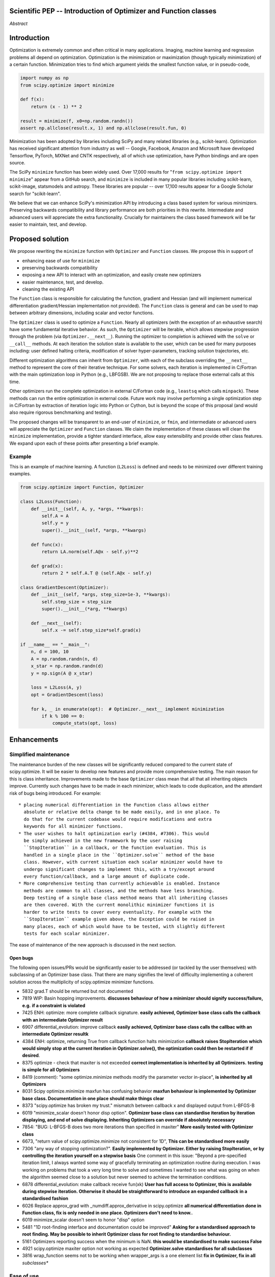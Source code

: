 
.. notes

    * look into lowlevelcallables. If we can use those to get a good speedup from a cython based Optimizer, then that will
    provide impetus for support.
    * ask library maintainers about
        * Can you look our proposal over?
        * anecdotal evidence of experience with minimize
        * How would this SciPy enhancement proposal currently help your library?
	* If this had been present when development of your library began, how would have it influenced your library?
	* Libraries: sklearn, skimage, cvxpy, daskml, PyTorch, theano, Chainer, neon, Thinc
    * **BasinHoppingRunner and DifferentialEvolutionSolver are already almost in Optimizer form. THey both have __next__/one_cycle**
      **functionality**.
      * callback now sent an intermediate OptimizeResult. This object contains the walltime.


Scientific PEP -- Introduction of Optimizer and Function classes
================================================================

.. outline

   * Abstract
   * Introduction
       * Here's what minimization does...
           * It minimizes a function
           * These are -or should be- fairly independent -- functions and optimizers are not tied together.
       * Point to users of...
           * Minimization in general
           * scipy.optimize.minimize (many users, do a github search)
   * Proposed solution
       * Classes (idea: `Function` and `Optimizer` class)
           * `Optimizer` - takes care of minimization and stepping
           * `Function` - takes care of evaluating function, gradient, and hessian.
       * Goals:
            * enhancing ease of use for ``minimize``
            * API cleaning and maintainability of ``minimize``
            * preserving backwards compatibility
            * exposing a new API to easily create optimizers
       * Example
   * Goals
       * enhancing ease of use for ``minimize``
           * Have to explain why minimize isn't a standard interface.
       * preserving backwards compatibility
       * exposing a new API to easily create optimizers
           * Provide standard interface for operation
           * Provide class features
       * cleaning the existing API
          * addition of new features to minimizers leads to lengthy functions and lots of duplicate code.
          * minimize is trying to be a class
          * function arg is trying to be a class
          * there is no separation of concerns between function and minimizer
          * scipy.optimize.minimize is a black box (have to explain why)
   * Existing work
       * Class defs: PyTorch, skopt
       * Functional class wrapper around minimize: statsmodels, astropy, scikits.fitting
       * Functional defs: sklearn, daskml, skimage
       * Other:
         * scikit.optimization (class based, no webpage (download from PyPI)).
   * Concerns
       * `minimize` is supposed to implement a unified interface
          (rewrite from fmin, fmin_bfgs, etc => mininimize)
       * Why not apply to other solvers in `show_options`? `root`,
         `minimize_scalar`, `linprog`?
   * Open bugs
   * Implementation
       * List functions, attributes in more depth
       * Scope
       * Existing code
           * How would it work with C/Fortran optimizers?
           * What interface are we proposing? See proposed code below
       * Speed

*Abstract*

Introduction
============

Optimization is extremely common and often critical in many applications.
Imaging, machine learning and regression problems all depend on optimization.
Optimization is the minimization or maximization (though typically
minimization) of a certain function. Minimization tries to find which argument
yields the smallest function value, or in pseudo-code,

.. code:: python

    import numpy as np
    from scipy.optimize import minimize

    def f(x):
        return (x - 1) ** 2

    result = minimize(f, x0=np.random.randn())
    assert np.allclose(result.x, 1) and np.allclose(result.fun, 0)

Minimization has been adopted by libraries including SciPy and many related
libraries (e.g., scikit-learn). Optimization has received significant attention
from industry as well -- Google, Facebook, Amazon and Microsoft have developed
Tensorflow, PyTorch, MXNet and CNTK respectively, all of which use
optimization, have Python bindings and are open source.

The SciPy ``minimize`` function has been widely used. Over 17,000 results for
"``from scipy.optimize import minimize``" appear from a GitHub search, and
``minimize`` is included in many popular libraries including scikit-learn,
scikit-image, statsmodels and astropy. These libraries are popular -- over
17,100 results appear for a Google Scholar search for "scikit-learn".

We believe that we can enhance SciPy's minimization API by introducing a class
based system for various minimizers. Preserving backwards compatibility and
library performance are both priorities in this rewrite. Intermediate and
advanced users will appreciate the extra functionality. Crucially for
maintainers the class based framework will be far easier to maintain, test,
and develop.

Proposed solution
=================

We propose rewriting the ``minimize`` function with ``Optimizer`` and
``Function`` classes. We propose this in support of

- enhancing ease of use for ``minimize``
- preserving backwards compatibility
- exposing a new API to interact with an optimization, and easily create new
  optimizers
- easier maintenance, test, and develop.
- cleaning the existing API

.. note

    Takes care of numerical differentiation for grad and hess if required. Can
    be overridden if the user wishes to define their own grad/hess
    implementations. This pattern is intrinsic, and is sort of **already in
    use** in scipy at scipy/benchmarks/benchmarks/test_functions.py.

    This is the approach being taken in a constrained trust region minimizer in
    "ENH: optimize: ``trust-constr`` optimization algorithms [GSoC 2017]" under PR
    #8328, in which scalar functions are being described by a class object. The
    problem setup is naturally suited to class based organisation.

The ``Function`` class is responsible for calculating the function, gradient
and Hessian (and will implement numerical differentiation gradient/Hessian
implementation not provided). The ``Function`` class is general and can be used
to map between arbitrary dimensions, including scalar and vector functions.

The ``Optimizer`` class is used to optimize a ``Function``. Nearly all
optimizers (with the exception of an exhaustive search) have some fundamental
iterative behavior. As such, the ``Optimizer`` will be iterable, which allows
stepwise progression through the problem (via ``Optimizer.__next__``). Running
the optimizer to completion is achieved with the ``solve`` or ``__call__``
methods. At each iteration the solution state is available to the user, which
can be used for many purposes including: user defined halting criteria,
modification of solver hyper-parameters, tracking solution trajectories, etc.

Different optimization algorithms can inherit from ``Optimizer``, with each of
the subclass overriding the ``__next__`` method to represent the core of their
iterative technique. For some solvers, each iteration is implemented in
C/Fortran with the main optimization loop in Python (e.g., LBFGSB). We are not
proposing to replace those external calls at this time.

Other optimizers run the complete optimization in external C/Fortran code
(e.g., ``leastsq`` which calls ``minpack``). These methods can run the entire
optimization in external code. Future work may involve performing a single
optimization step in C/Fortran by extraction of iteration logic into Python or
Cython, but is beyond the scope of this proposal (and would also require
rigorous benchmarking and testing).

The proposed changes will be transparent to an end-user of ``minimize``, or
``fmin``, and intermediate or advanced users will appreciate the ``Optimizer``
and ``Function`` classes.  We claim the implementation of these classes will
clean the ``minimize`` implementation, provide a tighter standard interface,
allow easy extensibility and provide other class features. We expand upon each
of these points after presenting a brief example.

Example
-------

This is an example of machine learning. A function (``L2Loss``) is defined and
needs to be minimized over different training examples.

.. code-block:: python

    from scipy.optimize import Function, Optimizer

    class L2Loss(Function):
        def __init__(self, A, y, *args, **kwargs):
            self.A = A
            self.y = y
            super().__init__(self, *args, **kwargs)

        def func(x):
            return LA.norm(self.A@x - self.y)**2

        def grad(x):
            return 2 * self.A.T @ (self.A@x - self.y)

    class GradientDescent(Optimizer):
        def __init__(self, *args, step_size=1e-3, **kwargs):
            self.step_size = step_size
            super().__init__(*arg, **kwargs)

        def __next__(self):
            self.x -= self.step_size*self.grad(x)

    if __name__ == "__main__":
        n, d = 100, 10
        A = np.random.randn(n, d)
        x_star = np.random.randn(d)
        y = np.sign(A @ x_star)

        loss = L2Loss(A, y)
        opt = GradientDescent(loss)

        for k, _ in enumerate(opt):  # Optimizer.__next__ implement minimization
            if k % 100 == 0:
                compute_stats(opt, loss)

Enhancements
============

Simplified maintenance
----------------------

The maintenance burden of the new classes will be significantly reduced compared
to the current state of scipy.optimize. It will be easier to develop new
features and provide more comprehensive testing.
The main reason for this is class inheritance. Improvements made to the base
``Optimizer`` class mean that all that all inheriting objects improve. Currently
such changes have to be made in each minimizer, which leads to code duplication,
and the attendant risk of bugs being introduced.
For example::

    * placing numerical differentiation in the Function class allows either
      absolute or relative delta change to be made easily, and in one place. To
      do that for the current codebase would require modifications and extra
      keywords for all minimizer functions.
    * The user wishes to halt optimization early (#4384, #7306). This would
      be simply achieved in the new framework by the user raising
      ``StopIteration`` in a callback, or the function evaluation. This is
      handled in a single place in the ``Optimizer.solve`` method of the base
      class. However, with current situation each scalar minimizer would have to
      undergo significant changes to implement this, with a try/except around
      every function/callback, and a large amount of duplicate code.
    * More comprehensive testing than currently achievable is enabled. Instance
      methods are common to all classes, and the methods have less branching.
      Deep testing of a single base class method means that all inheriting classes
      are then covered. With the current monolithic minimizer functions it is
      harder to write tests to cover every eventuality. For example with the
      ``StopIteration`` example given above, the Exception could be raised in
      many places, each of which would have to be tested, with slightly different
      tests for each scalar minimizer.

The ease of maintenance of the new approach is discussed in the next section.

Open bugs
^^^^^^^^^

The following open issues/PRs would be significantly easier to be addressed (or
tackled by the user themselves) with subclassing of an Optimizer base class.
That there are many signifies the level of difficulty implementing a coherent
solution across the multiplicity of scipy.optimize minimizer functions.

* 5832 grad.T should be returned but not documented
* 7819 WIP: Basin hopping improvements. **discusses behaviour of how a
  minimizer should signify success/failure, e.g.** **if a constraint is
  violated**
* 7425 ENH: optimize: more complete callback signature. **easily achieved,
  Optimizer base class calls the callback with an intermediate Optimizer
  result**
* 6907 differential_evolution: improve callback **easily achieved, Optimizer
  base class calls the callbac with an intermediate Optimizer resultk**
* 4384 ENH: optimize, returning True from callback function halts minimization
  **callback raises StopIteration** **which would simply stop at the
  current iteration in Optimizer.solve(), the optimization could then be
  restarted if** **if desired**.
* 8375 optimize - check that maxiter is not exceeded **correct implementation
  is inherited by all Optimizers.** **testing is simple for all Optimizers**
* 8419 (comment): "some optimize.minimize methods modify the parameter vector
  in-place", **is inherited by all** **Optimizers**
* 8031 Scipy optimize.minimize maxfun has confusing behavior **maxfun behaviour
  is implemented by Optimizer base** **class. Documentation in one place should
  make things clear**
* 8373 "scipy.optimize has broken my trust." mismatch between callback x and
  displayed output from L-BFGS-B
* 6019 "minimize_scalar doesn't honor disp option". **Optimizer base class can
  standardise iteration by iteration** **displaying, and end of solve
  displaying. Inheriting Optimizers can override if absolutely necessary**
* 7854: "BUG: L-BFGS-B does two more iterations than specified in maxiter"
  **More easily tested with Optimizer class**
* 6673, "return value of scipy.optimize.minimize not consistent for 1D", **This
  can be standardised more easily**
* 7306 "any way of stopping optimization?". **Easily implemented by Optimizer.
  Either by raising StopIteration,** **or by controlling the iteration yourself
  on a stepwise basis** One comment in this issue: "Beyond a pre-specified
  iteration limit, I always wanted some way of gracefully terminating an
  optimization routine during execution. I was working on problems that took a
  very long time to solve and sometimes I wanted to see what was going on when
  the algorithm seemed close to a solution but never seemed to achieve the
  termination conditions.
* 6878 differential_evolution: make callback receive fun(xk) **User has full
  access to Optimizer, this is available** **during stepwise iteration.
  Otherwise it should be straightforward to introduce an expanded callback**
  **in a standardised fashion**
* 6026 Replace approx_grad with _numdiff.approx_derivative in scipy.optimize
  **all numerical differentiation done in** **Function class, fix is only
  needed in one place. Optimizers don't need to know.**.
* 6019 minimize_scalar doesn't seem to honor "disp" option
* 5481 "1D root-finding interface and documentation could be improved" **Asking
  for a standardised approach to root** **finding. May be possible to inherit
  Optimizer class for root finding to standardise behaviour.**
* 5161 Optimizers reporting success when the minimum is NaN. **this would be
  standardised to make success False**
* 4921 scipy.optimize maxiter option not working as expected **Optimizer.solve
  standardises for all subclasses**
* 3816 wrap_function seems not to be working when wrapper_args is a one element
  list **fix in Optimizer, fix in all** *subclasses**


Ease of use
-----------
Standard interface
^^^^^^^^^^^^^^^^^^

``minimize`` arguments
^^^^^^^^^^^^^^^^^^^^^^

Inheritance for standard interface
^^^^^^^^^^^^^^^^^^^^^^^^^^^^^^^^^^

.. note

    * Currently there is a hotch potch of warn_flag numbers that indicate
      problems when a minimizer stops. Using an Optimizer class could
      standardise these. See #7819 for discussion on this. The Optimizer class
      could return an
    * it would provide a standard way to operate the object, but all the
      classes would still have different names
    * give example of how sklearn could revamp (ask the developers how they'd
      use it)

Object interaction
^^^^^^^^^^^^^^^^^^

.. note

    * object interaction. Useful for experts, intermediates.
    * expose alg hyperparameters (grid search, etc)
    * keyboard interrupts

Third-party integration
^^^^^^^^^^^^^^^^^^^^^^^

.. note

    * sklearn rewrite of optimize.py on Newton-CG. Only difference is one
      function call to get func/grad value and callable to Hessian:
      https://github.com/scikit-learn/scikit-learn/blob/931fae8753ad0d9cef1c923ba38932074a8d8027/sklearn/utils/optimize.py#L1-L10
    * introduction of context manager enables easy setup of cleanup actions
      * would make it easier have wholesale introduction of things like
        multiprocessing.
      * We should think about multiprocessing or multithreaded algorithms like
        Hogwild!. How will these be used?


.. note

    for enhancements to sklearn, dask-ml, etc. Possibly PyTorch. **Would those
    projects be prepared to state that?** See the note at the top for libraries
    to contact, etc

API cleaning
------------

``minimize`` is a black box
^^^^^^^^^^^^^^^^^^^^^^^^^^^

``minimize`` hides a lot of detail, and there are many functions called during
minimization. There is no interface to change any of the arguments to these
functions or how they operate. We have seen this an issue with

* gradient or Hessian approximation
* expensive functions time-wise
* step size selection

and believe it could be an issue with

* waiting for an optimization to finish (e.g., if running a web server)

Additionally, we would like to allow easier access to solver state and enable
new interactions. We detail these 6 use cases below.

1. Gradient and Hessian approximation
"""""""""""""""""""""""""""""""""""""

2. Expensive functions time-wise
""""""""""""""""""""""""""""""""

3. Waiting for optimization to finish
"""""""""""""""""""""""""""""""""""""

4. Step size selection
""""""""""""""""""""""

Line searches are performed in some methods, though these may not be preformed.
A significant task for any optimization algorithm is choosing the initial step
size for an optimization. This is prevalent when stochastic optimizers or when
functions are extremely expensive to evaluate.

As such, scikit-learn has rewritten the Newton-CG method for evaluating
expensive functions at `sklean/utils/optimize.py`_ because they saw issues with
expensive time-wise functions. By default, they perform a line search with some
modifications, but allow not setting the step size (and it's fixed to a
constant value, there is no scheme to change the step size).

.. _sklean/utils/optimize.py: https://github.com/scikit-learn/scikit-learn/blob/931fae8753ad0d9cef1c923ba38932074a8d8027/sklearn/utils/optimize.py

When line searches are not desired, different methods are used to choose step
size. In stochastic optimization, this is typically some decay rate, where the
step size "decays" every step, or ``step = gamma * step`` where ``0 < gamma <
1`` and is chosen by the user. This would be easiest to change if the
optimization classes had some property to choose a step size, maybe
``Optimizer.step_size`` which could call the line search method by default.

In line searches, the `Wolfe conditions`_ are met during minimization for the
CG, BFGS and Newton-CG methods with the function ``_line_search_wolfe12``.
These line searchs depend on two parameters, :math:`0 < c_1 < c_2 < 1` and may
fundamentally depend on the function being minimized and the dependence on any
data. No interface to presented to change these values, and values presented in
optimization papers are provided. Even choosing the initial step length is
difficult, and it appears to be set to 1 and the function is assumed to be
quadratic (`linesearch.py#L154-159`_).

.. _linesearch.py#L154-159: https://github.com/scipy/scipy/blob/1fc6f171c1f5fec9eef6a74127b3cf4858cb632a/scipy/optimize/linesearch.py#L154-L159

.. _Wolfe conditions: https://en.wikipedia.org/wiki/Wolfe_conditions

5. Access to solver state
"""""""""""""""""""""""""

6. New interactions
"""""""""""""""""""


.. note

    * hides all details. Some are literal black boxes and implemented in
      Fortran/C.
    * e.g., what if want to change step size? Choosing an initial step size is
      difficult. There's theoritical bounds, but these are not known in
      practice.
    * if the user doesn't provide a gradient function the minimizers currently
      use the same absolute step size for numerical differentiation for the
      duration of the minimization. However, the fd-step size should be
      relative to parameter value as it changes. Not easy to fix this in
      current implementation without placing the onus on the user to write
      their own grad function, this is the job of the library.  The new
      Function object will offer more options for numerical differentiation
      (absolute step, relative step, 2-point/3-point/complex step, bounds). Of
      course, the user can still provide their own gradient implementation if
      preferred.
    * would like ability to proceed stepwise through iteration
      * What if running some web server, and don't have time to wait for
        minimization to finish?
      * There's no easy way of halting minimization and still returning a
        solution. With the Optimizer approach one can simply stop on the
        current iteration, if you're doing the stepping, and you retain access
        to the current best solution. You can then restart at a later point.
        Moreover if you are using the Optimizer.solve method that runs to
        convergence you can simply halt at anytime by raising a StopIteration
        exception, either in the 'callback', or in your Function evaluation.
        This could be done for current Optimizers, but only by amending all
        minimizers.
      * user can use their own convergence criteria, don't need to depend on
        minimizer to halt.
    * would like to access solver state
      * e.g., current value of f(x)
      * e.g., for coding gradients
    * can't access solver state or hyper parameters, and change on fly
     * e.g. gradient coding as example
     * e.g. change convergence tolerances as we're going
     * e.g. change mutation constant during differential evolution.


``minimize``: class features
^^^^^^^^^^^^^^^^^^^^^^^^^^^^

``minimize`` takes the following (mostly optional) arguments:

* ``fun``, a function to minimize. The arguments ``jac``, ``hess`` and ``hessp`` are
  functions that represent the first or second order derivatives of `fun`.
    * The derivatives are constrained to accepting the same arguments as ``fun``,
      represented through the argument ``args``
* ``method`` represents the minimization solver to use, and can be one of 13
  possible values or a custom callable object
* ``bounds`` and ``constraints`` are solver-specific options.
* ``tol`` is some tolerance for termination that is solver-specific.
* ``options`` is a dictionary of solver-specific options
    * ``show_options`` that shows solver-specific options

There is even a function ``show_options`` that shows solver specific options,
even though some arguments are solver-specific.

These arguments could be cleanly represented in a class structure. One base
class could implement most of the structures common to a optimizer, and the
rest could inherit.

.. note

    * method: should be subclasses
    * show_options: show method-specific args
    * some options specific to method (jac, hess, hessp, contraints, options, bounds)
    * OptimizeResult: trying to expose what should be properties of class
    * callback: not adequate (only sends one arg, not any internal state)
      * only sends `x`, not the potentially expensive `f(x), g(x), h(x)`.
          **the opposing argument here is that we could just add extra solver state information to the**
          **callback. ironically the easiest way to achieve this by using Optimizer objects, where**
          **once you've implemented a change to the base class all Optimizers access the benefits.**
      * What if some internal state is wanted?

``function`` argument: class feature
^^^^^^^^^^^^^^^^^^^^^^^^^^^^^^^^^^^^

.. note

    * jac, hess, hessp
    * args (kwargs?)

Arguments for ``minimize``
^^^^^^^^^^^^^^^^^^^^^^^^^^

.. note

    * meaning the minimizer is asking for numerical gradient calculations to be carried out.
    * The correct place for grad computation belongs with the function, not the minimizer. Why does the minimizer
    need numerical differentiation step values?
    * Mixing of function arguments with optimization arguments (plus, there are too many arguments)
    * no kwargs for func, only args


Backwards compatibility
-----------------------
Both the ``minimize``, and ``fmin``, etc, functions will continue to work
unchanged. However, at their core calculation will be carried out by the
various ``Optimizer`` objects. Once the Optimizer classes are exposed to
the scipy public API the new objects can be use by themselves

.. note

    * Mention ``Optimizer.solve``, rewrite of ``minimize``

Timeline
--------
1. The Optimizer, Function, NelderMead, LBFGS, BFGS classes are added. These are
used as the core functionality for fmin, etc. These classes will be private to
start with.
2. Subsequent (private) classes for remaining scalar minimizers are created. Tuning
of the Optimizer and Function classes can occur with experience gained from the
first batch. This follows lessons learnt during writing of
``DifferentialEvolutionSolver``.
3. Once the fine tuning of the classes are completed the classes are made visible
in the scipy public API.

Existing work
=============

.. note

    Projects related to sklearn: https://github.com/scikit-learn/scikit-learn/blob/4f710cdd088aa8851e8b049e4faafa03767fda10/doc/related_projects.rst

Concerns
========

``minimize`` already presents a unifed interface
------------------------------------------------


``minimize`` is similar to root finding and linear programs
-----------------------------------------------------------

.. note

    * We have personal experience that makes minimize a problem. We are open to
      expanding this class interface but currently see no need to expand
      root/minimize_scalar/linprog.
    * `minimize` is similar to `solve_ivp` (see
      https://github.com/scipy/scipy/pull/8414#issuecomment-366372052) I said
      "minimize has been an issue to me". Can point to other examples.  and
      implementing classes could lower barrier to implementing new minimizers

Implementation
==============
An Optimizer and Function class will be created. Using two classes clearly separates their functionality, for example, it shouldn't be necessary for a minimizer to worry about how gradients are calculated.

Speed
-----

.. note

    * will be benchmarked to check that performance is not damaged. Class based
      system is easy to convert to cython.
    * **Using asv it's about a 25% extra time penalty for bfgs, lbfgsb, fmin
      (e.g. 252us to 310us). However,**
    * **those benchmarks use really quick functions. If one of the benchmarks
      was on much slower function**
    * **the overhead will be relatively minor compared to that going to an
      Optimizer class**

Scope
-----

.. note

       * We should enumerate all the minimizers that would be targetted in this
         PR. NelderMead, LBFGSB, BFGS, ...? Perhaps it's better if the classes
         aren't visible for a release or two? Roadmap for the rest of the
         minimizers?


``Optimizer``: methods and attributes
-------------------------------------

``Function``: methods and attributes
-------------------------------------

The Function class is responsible for evaluating its function, its gradient, and its Hessian. Minimization of scalar functions and vector functions will require separate implementations, but will have the same methods.

.. code-block:: python

    class Function():

        def __init__(self, func=None, grad=None, hess=None, fd_method='3-point', step=None):
            ...

        def func(self, *args, **kwargs):
            ...

        def grad(self, *args, **kwargs):
            ...

        def hess(self, *args, **kwargs):
            ...

There will be different ways of creating a function. Either the Function can be
initialised with `func`, `grad`, `hess` callables, or a Function may be
subclassed. If the Function is not subclassed then it must be initialised with
a `func` callable. If `grad` and `hess` are not provided, or not overridden,
then the gradient and hessian will be numerically estimated with finite
differences. The finite differences will either be absolute or relative step
(approx_fprime or approx_derivative), and controlled by the `fd_method` or
`step` keywords.

Existing implementations
------------------------

+--------------+----------+----------------------------------------------------+
| Method       | Language | Line search?                                       |
+--------------+----------+----------------------------------------------------+
| Nelder-Mead  | Python   | not found                                          |
+--------------+----------+----------------------------------------------------+
| Powell       | Python   | ``_linesearch_powell``                             |
+--------------+----------+----------------------------------------------------+
| CG           | Python   | ``_line_search_wolfe12``, ``c2=0.4``               |
+--------------+----------+----------------------------------------------------+
| BFGS         | Python   | ``_line_search_wolfe12``                           |
+--------------+----------+----------------------------------------------------+
| Newton-CG    | Python   | ``_line_search_wolfe12``                           |
+--------------+----------+----------------------------------------------------+
| L-BFGS-B     | FORTRAN  | Fortran line search ``lnsrlb``                     |
+--------------+----------+----------------------------------------------------+
| TNC          | C        | C line search ``linearSearch``                     |
+--------------+----------+----------------------------------------------------+
| COBYLA       | FORTRAN  | not found                                          |
+--------------+----------+----------------------------------------------------+
| SLSQP        | FORTRAN  | Fortran line search ``LINMIN``                     |
+--------------+----------+----------------------------------------------------+
| dogleg       | Python   | not found                                          |
+--------------+----------+----------------------------------------------------+
| trust-ncg    | Python   |not found                                           |
+--------------+----------+----------------------------------------------------+
| trust-exact  | Python   |not found                                           |
+--------------+----------+----------------------------------------------------+
| trust-krylov | Python   |not found                                           |
+--------------+----------+----------------------------------------------------+

Example usage
-------------

.. code-block:: python

    def func(x, *args):
        return x**2 + args[0]
    def grad(x, *args):
        return 2 * x

    def callback(x): print(x)

    x0 = [2.0]

    # existing call has lots of parameters, mixing optimizer args with func args
    # it might be nice to have **kwds as well, but not possible with current approach
    result = minimize(func, x0, args=(2,), jac=grad, method='BFGS', maxiter=10, callback=callback)

    # proposed

    function = Function(func=func, args=(2,), kwargs=kwargs, grad=grad)
    opt = BFGS(function, x0)
    result = opt.solve(maxiter=10, callback=callback)

    # could also have
    result = BFGS(function, x0).solve(maxiter=10, callback=callback)

    # alternatively control how iteration occurs
    d = opt.hyper_parameters
    for i, v in enumerate(opt):
      x, f = v
      print(i, f, x)
      d['my_hyper_parameter'] = np.inf

    # use function classes encapsulates the whole function and offers the potential for more sophisticated calculation.

    class Quad(Function):
        def __init__(self, bkg):
            super(Quad, self).__init__(self)
            self.bkg = bkg

        def func(self, x):
            return (x**2 + args[0])

        def grad(self, x):
            return 2*x

        def hess(self, x):
            return 2

    opt = BFGS(Quad, x0).solve(maxiter=10)

    # context managers offer the chance for cleanup actions, for example multiprocessing.

    with DifferentialEvolutionSolver(function, bounds, workers=2) as opt:
        # the __entry__ and __exit__ in the solver can create and close
        # multiprocessing pools.
        res = opt.solve()
